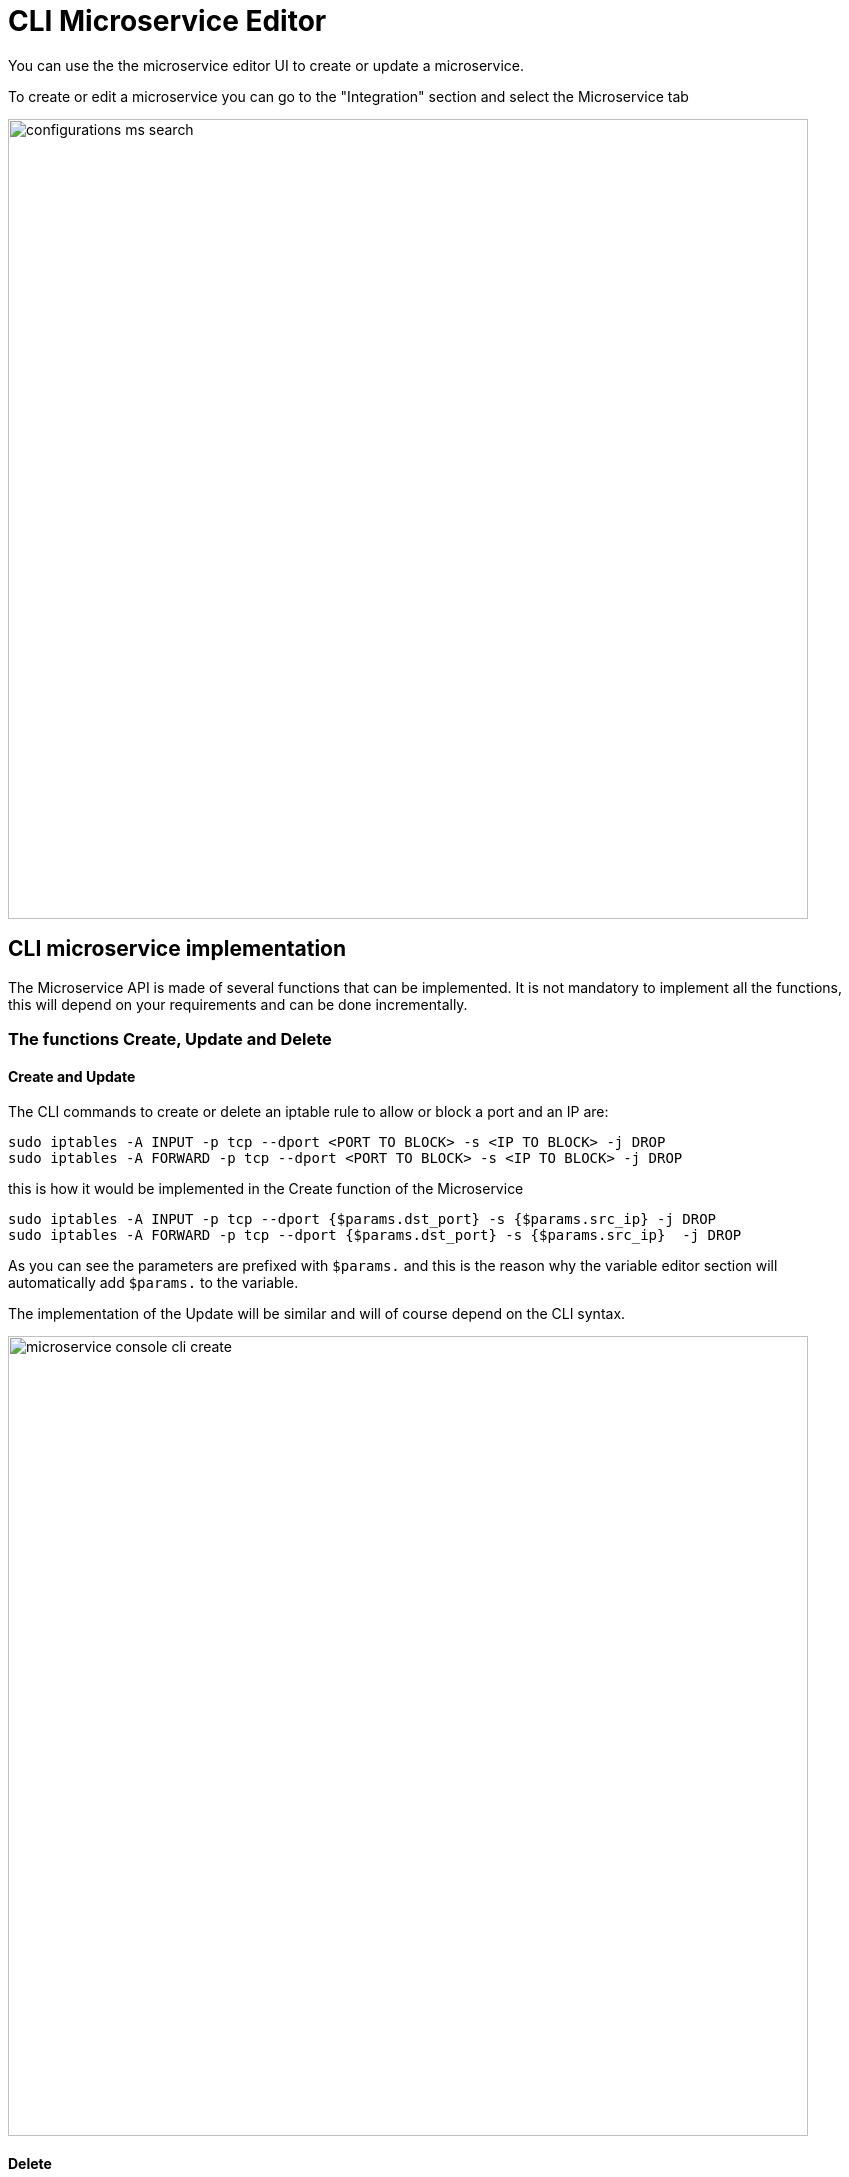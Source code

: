 = CLI Microservice Editor
ifndef::imagesdir[:imagesdir: images]
ifdef::env-github,env-browser[:outfilesuffix: .adoc]

You can use the the microservice editor UI to create or update a microservice.

To create or edit a microservice you can go to the "Integration" section and select the Microservice tab

image:configurations_ms_search.png[width=800px]


== CLI microservice implementation

The Microservice API is made of several functions that can be implemented. 
It is not mandatory to implement all the functions, this will depend on your requirements and can be done incrementally.

=== The functions Create, Update and Delete

==== Create and Update

The CLI commands to create or delete an iptable rule to allow or block a port and an IP are:

----
sudo iptables -A INPUT -p tcp --dport <PORT TO BLOCK> -s <IP TO BLOCK> -j DROP
sudo iptables -A FORWARD -p tcp --dport <PORT TO BLOCK> -s <IP TO BLOCK> -j DROP
----

this is how it would be implemented in the Create function of the Microservice
----
sudo iptables -A INPUT -p tcp --dport {$params.dst_port} -s {$params.src_ip} -j DROP
sudo iptables -A FORWARD -p tcp --dport {$params.dst_port} -s {$params.src_ip}  -j DROP
----

As you can see the parameters are prefixed with `$params.` and this is the reason why the variable editor section will automatically add `$params.` to the variable.

The implementation of the Update will be similar and will of course depend on the CLI syntax.

image:microservice_console_cli_create.png[width=800px]

==== Delete
The deletion of the iptables INPUT and FORWARD rules is executed with the CLI command below:

----
sudo iptables -D INPUT -p tcp --dport <PORT TO BLOCK>  -s <IP TO BLOCK>  -j DROP 
sudo iptables -D FORWARD -p tcp --dport <PORT TO BLOCK>  -s <IP TO BLOCK>  -j DROP
---- 

This will be implemented as: 
----
sudo iptables -D INPUT -p tcp --dport {$simple_firewall.$object_id.dst_port} -s {$simple_firewall.$object_id.src_ip} -j DROP
sudo iptables -D FORWARD -p tcp --dport {$simple_firewall.$object_id.dst_port} -s {$simple_firewall.$object_id.src_ip} -j DROP
----

The syntax {$simple_firewall.$object_id.dst_port} provides a way to access the Microservice variable values in the {product_name} configuration database. 

The convention is as follow:
----
{$<MICROSERVICE NAME>.$object_id.<VARIABLE NAME>}
----

In our case:

- MICROSERVICE NAME => simple_firewall 
- VARIABLE NAME => dst_port
- MICROSERVICE NAME is the name of the Microservice file without the .xml extension.


==== Example 
simple_firewall.xml => simple_firewall

image:microservice_console_cli_delete.png[width=800px]

=== The function Import

This regex will extract the firewall parameter and store them in the database
----
@(?<object_id>\d+)    DROP       tcp  --  (?<src_ip>([0-9]{1,3}\.){3}[0-9]{1,3})[^:]+:(?<dst_port>\d+)@
----

image:microservice_console_cli_import.png[width=800px]


NOTE: the variable `object_id` is a mandatory parameter and will be used to identify the Microservice instance in the database.

=== Testing the microservice
The Microservice is ready to be tested. 

Make sure that you can add and delete a policy rule, that it's reflected on the Linux firewall, and that the parameters are also properly synchronised after a call to Create or Delete.

You can also add some iptables rules manually on the Linux CLI and run a configuration synchronisation to make sure that your manual changes are properly imported.

image:microservice_console_create_instance.png[width=800px]

== Import function: tips and examples

Below you'll find some example of CLI based configuration and the regex that can be used to extract the variables.

These are only provided as example and you may have to modify them to match you needs.

To help with testing and validating your regular expression, there are many online tools. We, at UBiqube, usually use this one: https://regexr.com/3bhgg

=== Example 1 : Fortigate, get the syslogd3 config

CLI command: `how full-configuration log syslogd3 setting`

result:
----
config log syslogd3 setting
    set status enable
    set server "91.167.210.90"
    set mode udp
    set port 514
    set facility local7
    set source-ip ''
    set format default
end
----

Here is the Import function implementation to extract the object_id, the status, the server IP and the port.

[cols=4*,options="header"]
|===

|config | regex | instance key | value
|config log syslogd3 setting | config log (?<object_id>\S+) setting | syslogd.syslogd3.object_id | syslogd3
|    set status enable | \s*set status (?<syslogd3_status>\S+) | syslogd.syslogd3.syslogd3_status | enable
|    set port 514 | \s*set port (?<syslogd3_port>\d+) | syslogd.syslogd3.syslogd3_port | 514
|    set server "91.167.210.90" | \s*set server "(?<syslogd3_server_ip>[^"]+)" | syslogd.syslogd3.syslogd3_server_ip | 91.167.210.90
|===



